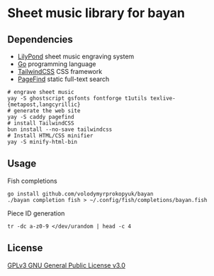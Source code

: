 * Sheet music library for bayan

** Dependencies

- [[https://lilypond.org/][LilyPond]] sheet music engraving system
- [[https://go.dev/][Go]] programming language
- [[https://tailwindcss.com/][TailwindCSS]] CSS framework
- [[https://pagefind.app/][PageFind]] static full-text search

#+BEGIN_SRC fish
# engrave sheet music
yay -S ghostscript gsfonts fontforge t1utils texlive-{metapost,langcyrillic}
# generate the web site
yay -S caddy pagefind
# install TailwindCSS
bun install --no-save tailwindcss
# Install HTML/CSS minifier
yay -S minify-html-bin
#+END_SRC

** Usage

Fish completions

#+BEGIN_SRC fish
go install github.com/volodymyrprokopyuk/bayan
./bayan completion fish > ~/.config/fish/completions/bayan.fish
#+END_SRC

Piece ID generation

#+BEGIN_SRC fish
tr -dc a-z0-9 </dev/urandom | head -c 4
#+END_SRC

** License

[[https://www.gnu.org/licenses/gpl-3.0.html][GPLv3 GNU General Public License v3.0]]
